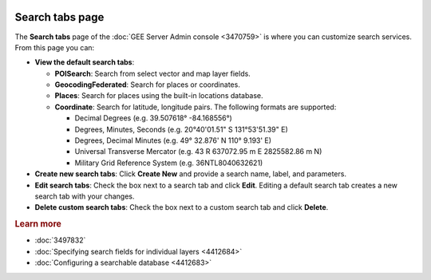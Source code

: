 |Google logo|

================
Search tabs page
================

.. container::

   .. container:: content

      The **Search tabs** page of the :doc:`GEE Server Admin
      console <3470759>` is where you can customize
      search services. From this page you can:

      -  **View the default search tabs**:

         -  **POISearch**: Search from select vector and map layer
            fields.
         -  **GeocodingFederated**: Search for places or coordinates.
         -  **Places**: Search for places using the built-in locations
            database.
         -  **Coordinate**: Search for latitude, longitude pairs. The
            following formats are supported:

            -  Decimal Degrees (e.g. 39.507618° -84.168556°)
            -  Degrees, Minutes, Seconds (e.g. 20°40'01.51" S
               131°53'51.39" E)
            -  Degrees, Decimal Minutes (e.g. 49° 32.876' N 110° 9.193'
               E)
            -  Universal Transverse Mercator (e.g. 43 R 637072.95 m E
               2825582.86 m N)
            -  Military Grid Reference System (e.g. 36NTL8040632621)

      -  **Create new search tabs**: Click **Create New** and provide a
         search name, label, and parameters.
      -  **Edit search tabs**: Check the box next to a search tab and click
         **Edit**. Editing a default search tab creates a new search tab
         with your changes.
      -  **Delete custom search tabs**: Check the box next to a custom
         search tab and click **Delete**.

      .. rubric:: Learn more

      -  :doc:`3497832`
      -  :doc:`Specifying search fields for individual
         layers <4412684>`
      -  :doc:`Configuring a searchable database <4412683>`

.. |Google logo| image:: ../../art/common/googlelogo_color_260x88dp.png
   :width: 130px
   :height: 44px
